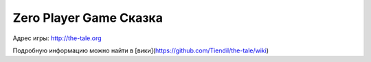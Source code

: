 #######################
Zero Player Game Сказка
#######################

Адрес игры: http://the-tale.org

Подробную информацию можно найти в [вики](https://github.com/Tiendil/the-tale/wiki)
